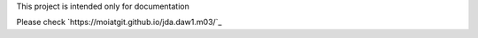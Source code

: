 This project is intended only for documentation

Please check `https://moiatgit.github.io/jda.daw1.m03/`_ 
